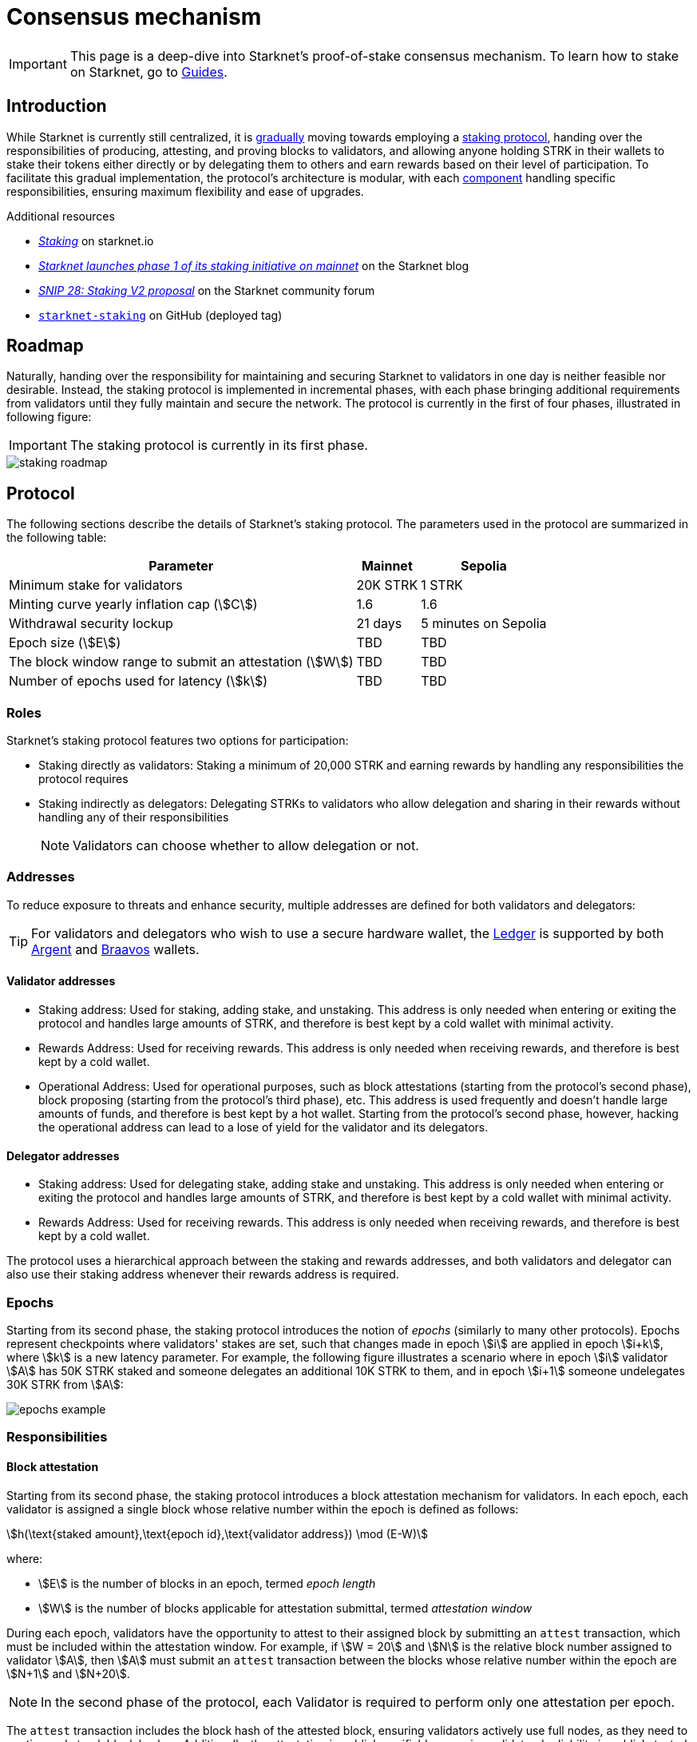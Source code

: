= Consensus mechanism

[IMPORTANT]
====
This page is a deep-dive into Starknet's proof-of-stake consensus mechanism. To learn how to stake on Starknet, go to xref:guides:staking/overview.adoc[Guides].
====

== Introduction

While Starknet is currently still centralized, it is xref:#roadmap[gradually] moving towards employing a xref:#protocol[staking protocol], handing over the responsibilities of producing, attesting, and proving blocks to validators, and allowing anyone holding STRK in their wallets to stake their tokens either directly or by delegating them to others and earn rewards based on their level of participation. To facilitate this gradual implementation, the protocol's architecture is modular, with each xref:#components[component] handling specific responsibilities, ensuring maximum flexibility and ease of upgrades.

.Additional resources

* https://www.starknet.io/staking[_Staking_^] on starknet.io
* https://www.starknet.io/blog/staking-phase-1/[_Starknet launches phase 1 of its staking initiative on mainnet_^] on the Starknet blog
* https://community.starknet.io/t/snip-28-staking-v2-proposal/115250[_SNIP 28: Staking V2 proposal_^] on the Starknet community forum
* https://github.com/starkware-libs/starknet-staking/tree/%40staking/contracts-v0.1.1-dev.356[`starknet-staking`^] on GitHub (deployed tag)

== Roadmap

Naturally, handing over the responsibility for maintaining and securing Starknet to validators in one day is neither feasible nor desirable. Instead, the staking protocol is implemented in incremental phases, with each phase bringing additional requirements from validators until they fully maintain and secure the network. The protocol is currently in the first of four phases, illustrated in following figure:

[IMPORTANT]
====
The staking protocol is currently in its first phase.
====

image::staking-roadmap.png[]

== Protocol

The following sections describe the details of Starknet's staking protocol. The parameters used in the protocol are summarized in the following table:

[%autowidth]
|===
| Parameter | Mainnet | Sepolia

| Minimum stake for validators
| 20K STRK
| 1 STRK

| Minting curve yearly inflation cap (stem:[C])
| 1.6
| 1.6

| Withdrawal security lockup
| 21 days
| 5 minutes on Sepolia

| Epoch size (stem:[E])
| TBD
| TBD

| The block window range to submit an attestation (stem:[W])	
| TBD
| TBD

| Number of epochs used for latency (stem:[k])
| TBD
| TBD
|===

=== Roles

Starknet's staking protocol features two options for participation:

* Staking directly as validators: Staking a minimum of 20,000 STRK and earning rewards by handling any responsibilities the protocol requires

* Staking indirectly as delegators: Delegating STRKs to validators who allow delegation and sharing in their rewards without handling any of their responsibilities
+
[NOTE]
====
Validators can choose whether to allow delegation or not.
====

=== Addresses

To reduce exposure to threats and enhance security, multiple addresses are defined for both validators and delegators:

[TIP]
====
For validators and delegators who wish to use a secure hardware wallet, the https://www.ledger.com/[Ledger] is supported by both https://www.argent.xyz/blog/ledger-argent-integration/[Argent] and https://braavos.app/wallet-features/ledger-on-braavos/[Braavos] wallets.
====

==== Validator addresses

* Staking address: Used for staking, adding stake, and unstaking. This address is only needed when entering or exiting the protocol and handles large amounts of STRK, and therefore is best kept by a cold wallet with minimal activity.

* Rewards Address: Used for receiving rewards. This address is only needed when receiving rewards, and therefore is best kept by a cold wallet.

* Operational Address: Used for operational purposes, such as block attestations (starting from the protocol's second phase), block proposing (starting from the protocol's third phase), etc. This address is used frequently and doesn't handle large amounts of funds, and therefore is best kept by a hot wallet. Starting from the protocol's second phase, however, hacking the operational address can lead to a lose of yield for the validator and its delegators.

==== Delegator addresses

* Staking address: Used for delegating stake, adding stake and unstaking. This address is only needed when entering or exiting the protocol and handles large amounts of STRK, and therefore is best kept by a cold wallet with minimal activity.

* Rewards Address: Used for receiving rewards. This address is only needed when receiving rewards, and therefore is best kept by a cold wallet.

The protocol uses a hierarchical approach between the staking and rewards addresses, and both validators and delegator can also use their staking address whenever their rewards address is required.

=== Epochs

Starting from its second phase, the staking protocol introduces the notion of _epochs_ (similarly to many other protocols). Epochs represent checkpoints where validators' stakes are set, such that changes made in epoch stem:[i] are applied in epoch stem:[i+k], where stem:[k] is a new latency parameter. For example, the following figure illustrates a scenario where in epoch stem:[i] validator stem:[A] has 50K STRK staked and someone delegates an additional 10K STRK to them, and in epoch stem:[i+1] someone undelegates 30K STRK from stem:[A]: 

// [NOTE]
// ====
// As long as validators are not yet producing blocks, stem:[k] may be equal to 1. When validators also produce blocks, stem:[k] will have to be greater than 1, as the producer of the first block of epoch stem:[j] will have to be known before the last block of epoch stem:[j-1].
// ====

image::epochs-example.png[]

=== Responsibilities

// ==== Running a full node

==== Block attestation

Starting from its second phase, the staking protocol introduces a block attestation mechanism for validators. In each epoch, each validator is assigned a single block whose relative number within the epoch is defined as follows:

[stem]
++++
h(\text{staked amount},\text{epoch id},\text{validator address}) \mod (E-W)
++++

where:

* stem:[E] is the number of blocks in an epoch, termed _epoch length_
* stem:[W] is the number of blocks applicable for attestation submittal, termed _attestation window_

During each epoch, validators have the opportunity to attest to their assigned block by submitting an `attest` transaction, which must be included within the attestation window. For example, if stem:[W = 20] and stem:[N] is the relative block number assigned to validator stem:[A], then stem:[A] must submit an `attest` transaction between the blocks whose relative number within the epoch are stem:[N+1] and stem:[N+20].

[NOTE]
====
In the second phase of the protocol, each Validator is required to perform only one attestation per epoch.
====

The `attest` transaction includes the block hash of the attested block, ensuring validators actively use full nodes, as they need to continuously track block hashes. Additionally, the attestation is publicly verifiable, ensuring validators' reliability is publicly tested — a crucial prerequisite before handing them any core responsibilities.

// Note that each validator is required to perform only one attestation per epoch, and therefore the work is identical for all validators. This is done in the interest of simplifying the implementation of the protocol's second phase, saving time and effort for the later phases. In any case, the main cost and effort is running a full node, which is obligatory for all validators.

=== Rewards

Rewards are distributed based on the amount staked and the commission policy constant stem:[CP] set by the validator, with yearly reward percentages calculated using the following formulas:

* For delegators:
+
[stem]
++++
\text{stake_delegated} \cdot (1 - CP) \cdot \frac{M}{S}
++++

* For validators:
+
[stem]
++++
\left(\text{self_stake} + \text{total_stake_delegated} \cdot CP\right) \cdot \frac{M}{S}
++++

where stem:[M] and stem:[S] are defined by the xref:#minting_curve[].

Starting from the second phase of the protocol, rewards are accumulated per epoch only for validators who performed their attestations in the epoch on an “all or nothing” basis — so validators that submitted a transaction during the epoch that proves they tracked the network will receive all the rewards for the epoch based on their staked amount, while validators that didn't will get no rewards for the epoch's entire duration. After performing the attestation, the rewards that go directly to the validator will accumulate in his account, and the rest will go to this validator's pool. Stakers that enter the protocol on epoch stem:[i] will start getting rewards only on epoch stem:[i+k], and stakers that signal an intent to exit the protocol on epoch stem:[i] will still get rewards until epoch stem:[i+k-1].



[NOTE]
====
Starting from the second phase of the protocol, when a delegator claims his rewards, all rewards they received from all epochs since the last time they claimed rewards will be accumulated. The complexity of this operation is stem:[O(\text{#delegator's balance changes since last claim})] — and not stem:[O(\text{#epochs since last claim})] — which is assumed to be small enough to fit in one transaction in any real-world-scenario. This mechanism replaces the global reward index that was used prior to the protocol's second phase.
====

==== Minting curve

The minting curve balances participation and inflation by adjusting rewards based on the total STRK locked in the protocol, and is defined by the following formula:

[stem]
++++
M = \frac{C}{10} \times \sqrt{S}
++++

where:

* stem:[S] is the staking rate as a percentage of the total token supply
* stem:[M] is the annual minting rate as a percentage of the total token supply
* stem:[C] is the maximum theoretical inflation percentage, set to 1.6%

=== Latencies

The following latencies are set in place:

* To disincentivise sudden large withdrawals that could destabilize the network, funds are subject to a 21-day lockup after signaling an unstake intent, during which no rewards are earned and funds cannot be withdrawn. 

* Starting from the second phase of the protocol, to prevent delegator from switching too quickly between validators while still promoting a competitive delegation market, a switch intent that is signaled on epoch stem:[i] takes effect only on epoch stem:[i+1].

== Components

[TIP]
====
For more technical details, you can refer to the full staking specification document available in: https://github.com/starkware-libs/starknet-staking/blob/main/docs/spec.md[Staking Repository Spec^].
====

The implementation of Starknet's staking protocol is divided into several contracts, summarized in the following figure:

image::staking-architecture.png[]

This modular architecture allows for targeted upgrades and improvements without affecting the entire system. Access control mechanisms are also in place to ensure that only authorized parties can make critical changes, further enhancing the security of the staking process.

=== Staking contract

The staking contract is the core of the staking system, managing the entire lifecycle of staking, from initial staking to claiming rewards and unstaking. Its key functions include:

* `stake`: Allows stakers to stake their STRK tokens and become validators
* `increase_stake`: Allows existing validators to increase their stake
* `unstake_intent`: Initiates the unstaking process
* `unstake_action`: Finalizes the unstaking process, returning tokens to the validator address
* `claim_rewards`: Allows validators to claim rewards

[NOTE]
====
The staking contract stores the `StakerInfo` data structure, which holds detailed information about each validator, including their staked amount, unclaimed rewards, delegation details, and operational parameters, and helps to ensure that validators' information is accurately tracked and updated.
====

=== Delegation pooling contract

All delegation interactions, such as entering or exiting a pool, are enabled through the delegation pooling contract, which tracks each delegator's contribution, calculates their rewards, and manages the delegation lifecycle. Its key functions are:

* `enter_delegation_pool`: Allows stakers to delegate their tokens to the pool associated with a validator and become delegators

* `add_to_delegation_pool`: Enables existing delegators to increase their delegation amount

* `exit_delegation_pool_intent`: Initiates the exit of a delegator from the pool

* `exit_delegation_pool_action`: Finalizes the exit process for a delegator, returning their tokens and any unclaimed rewards.

* `switch_delegation_pool`: Allows a delegator to transfer their delegated stake from one validator's pool to another

* `claim_rewards`: Transfers the delegator's earned rewards to their specified reward address

[NOTE]
====
The delegation pooling contract stores the `PoolMemberInfo` data structure, which holds information about each delegator's contributions, rewards, and status within the pool, and helps manage and calculate the delegation and reward distribution processes for pool members.
====

=== Reward Supplier Contract

The reward supplier contract is responsible for calculating and supplying the staking rewards based on the minting curve, ensuring the rewards are distributed fairly and in accordance with the protocol's economic parameters. Its key Functions are:

* `calculate_staking_rewards`: Updates the staking contract with the amount of rewards to be distributed based on the current staking rate and the minting curve

* `claim_rewards`: Handles the transfer of rewards to the staking contract

=== Minting Curve Contract

The minting curve contract defines the economic model that governs reward distribution, ensuring that the network's inflation is managed while incentivizing participation of stakers. Its key functions are:

* `yearly_mint`: Returns the amount of STRK tokens to be minted annually based on the current staking rate

* `update_total_supply`: Updates the total supply of STRK tokens
